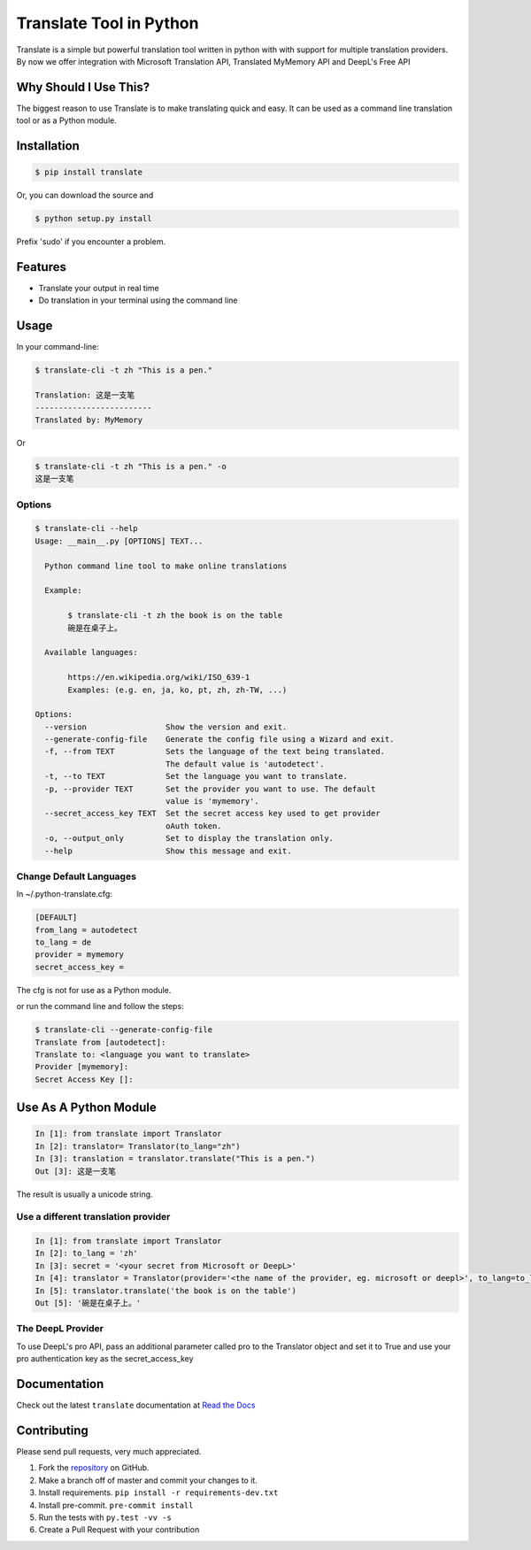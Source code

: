 ========================
Translate Tool in Python
========================

|PyPI latest| |PyPI Version| |PyPI License| |Docs| |Travis Build Status|


Translate is a simple but powerful translation tool written in python with with support for
multiple translation providers. By now we offer integration with Microsoft Translation API,
Translated MyMemory API and DeepL's Free API


Why Should I Use This?
----------------------

The biggest reason to use Translate is to make translating quick and easy. It can be used as a command line translation tool or as a Python module.


Installation
------------

.. code-block:: bash

   $ pip install translate

Or, you can download the source and

.. code-block:: bash

   $ python setup.py install

Prefix 'sudo' if you encounter a problem.


Features
--------

- Translate your output in real time
- Do translation in your terminal using the command line

Usage
-----

In your command-line:

.. code-block:: bash

   $ translate-cli -t zh "This is a pen."

   Translation: 这是一支笔
   -------------------------
   Translated by: MyMemory

Or

.. code-block:: bash

   $ translate-cli -t zh "This is a pen." -o
   这是一支笔

Options
~~~~~~~

.. code-block:: bash

    $ translate-cli --help
    Usage: __main__.py [OPTIONS] TEXT...

      Python command line tool to make online translations

      Example:

           $ translate-cli -t zh the book is on the table
           碗是在桌子上。

      Available languages:

           https://en.wikipedia.org/wiki/ISO_639-1
           Examples: (e.g. en, ja, ko, pt, zh, zh-TW, ...)

    Options:
      --version                 Show the version and exit.
      --generate-config-file    Generate the config file using a Wizard and exit.
      -f, --from TEXT           Sets the language of the text being translated.
                                The default value is 'autodetect'.
      -t, --to TEXT             Set the language you want to translate.
      -p, --provider TEXT       Set the provider you want to use. The default
                                value is 'mymemory'.
      --secret_access_key TEXT  Set the secret access key used to get provider
                                oAuth token.
      -o, --output_only         Set to display the translation only.
      --help                    Show this message and exit.


Change Default Languages
~~~~~~~~~~~~~~~~~~~~~~~~

In ~/.python-translate.cfg:

.. code-block:: bash

   [DEFAULT]
   from_lang = autodetect
   to_lang = de
   provider = mymemory
   secret_access_key =

The cfg is not for use as a Python module.

or run the command line and follow the steps:

.. code-block:: bash

    $ translate-cli --generate-config-file
    Translate from [autodetect]:
    Translate to: <language you want to translate>
    Provider [mymemory]:
    Secret Access Key []:


Use As A Python Module
----------------------

.. code-block:: python

   In [1]: from translate import Translator
   In [2]: translator= Translator(to_lang="zh")
   In [3]: translation = translator.translate("This is a pen.")
   Out [3]: 这是一支笔

The result is usually a unicode string.


Use a different translation provider
~~~~~~~~~~~~~~~~~~~~~~~~~~~~~~~~~~~~

.. code-block:: python

    In [1]: from translate import Translator
    In [2]: to_lang = 'zh'
    In [3]: secret = '<your secret from Microsoft or DeepL>'
    In [4]: translator = Translator(provider='<the name of the provider, eg. microsoft or deepl>', to_lang=to_lang, secret_access_key=secret)
    In [5]: translator.translate('the book is on the table')
    Out [5]: '碗是在桌子上。'

The DeepL Provider
~~~~~~~~~~~~~~~~~~
To use DeepL's pro API, pass an additional parameter called pro to the Translator object and set it to True and use your pro authentication key as the secret_access_key

.. code-block:: python
    In [4]: translator = Translator(provider='microsoft', to_lang=to_lang, secret_access_key=secret, pro=True)

Documentation
-------------

Check out the latest ``translate`` documentation at `Read the Docs <http://translate-python.readthedocs.io/en/latest/>`_


Contributing
------------

Please send pull requests, very much appreciated.


1. Fork the `repository <https://github.com/terryyin/translate-python>`_ on GitHub.
2. Make a branch off of master and commit your changes to it.
3. Install requirements. ``pip install -r requirements-dev.txt``
4. Install pre-commit. ``pre-commit install``
5. Run the tests with ``py.test -vv -s``
6. Create a Pull Request with your contribution



.. |Docs| image:: https://readthedocs.org/projects/translate-python/badge/?version=latest
   :target: http://translate-python.readthedocs.org/en/latest/?badge=latest
.. |Travis Build Status| image:: https://api.travis-ci.org/terryyin/translate-python.png?branch=master
   :target: https://travis-ci.org/terryyin/translate-python
.. |PyPI Version| image:: https://img.shields.io/pypi/pyversions/translate.svg?maxAge=2592000
   :target: https://pypi.python.org/pypi/translate
.. |PyPI License| image:: https://img.shields.io/pypi/l/translate.svg?maxAge=2592000
   :target: https://github.com/terryyin/translate-python/blob/master/LICENSE
.. |PyPI latest| image:: https://img.shields.io/pypi/v/translate.svg?maxAge=360
   :target: https://pypi.python.org/pypi/translate
